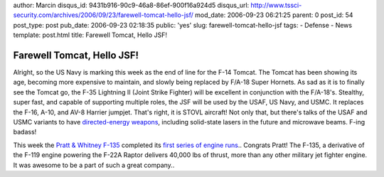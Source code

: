author: Marcin
disqus_id: 9431b916-90c9-46a8-86ef-900f16a924d5
disqus_url: http://www.tssci-security.com/archives/2006/09/23/farewell-tomcat-hello-jsf/
mod_date: 2006-09-23 06:21:25
parent: 0
post_id: 54
post_type: post
pub_date: 2006-09-23 02:18:35
public: 'yes'
slug: farewell-tomcat-hello-jsf
tags:
- Defense
- News
template: post.html
title: Farewell Tomcat, Hello JSF!

Farewell Tomcat, Hello JSF!
###########################

Alright, so the US Navy is marking this week as the end of line for the
F-14 Tomcat. The Tomcat has been showing its age, becoming more
expensive to maintain, and slowly being replaced by F/A-18 Super
Hornets. As sad as it is to finally see the Tomcat go, the F-35
Lightning II (Joint Strike Fighter) will be excellent in conjunction
with the F/A-18's. Stealthy, super fast, and capable of supporting
multiple roles, the JSF will be used by the USAF, US Navy, and USMC. It
replaces the F-16, A-10, and AV-8 Harrier jumpjet. That's right, it is
STOVL aircraft! Not only that, but there's talks of the USAF and USMC
variants to have `directed-energy
weapons <http://en.wikipedia.org/wiki/Directed-energy_weapon>`_,
including solid-state lasers in the future and microwave beams. F-ing
badass!

This week the `Pratt & Whitney
F-135 <http://www.pratt-whitney.com/prod_mil_f135.asp>`_ completed its
`first series of engine
runs <http://www.pratt-whitney.com/pr_092006.asp>`_.. Congrats Pratt!
The F-135, a derivative of the F-119 engine powering the F-22A Raptor
delivers 40,000 lbs of thrust, more than any other military jet fighter
engine. It was awesome to be a part of such a great company..
